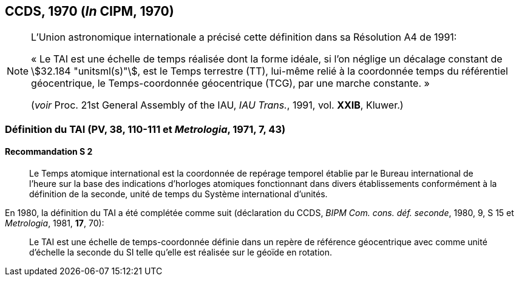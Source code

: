 [[ccds1970]]
== CCDS, 1970 (_In_ CIPM, 1970)

[NOTE]
====
L’Union astronomique internationale a précisé
cette définition dans sa Résolution A4 de 1991:

«&nbsp;Le TAI est une échelle de temps réalisée dont la
forme idéale, si l’on néglige un décalage
constant de stem:[32.184 "unitsml(s)"], est le Temps terrestre (TT),
lui-même relié à la coordonnée temps du
référentiel géocentrique, le Temps-coordonnée
géocentrique (TCG), par une marche
constante.&nbsp;»

(_voir_ Proc. 21st General Assembly of the IAU, _IAU Trans._, 1991, vol. *XXIB*, Kluwer.)
====

[[ccds-tai-definition]]
=== Définition du TAI (PV, 38, 110-111 et _Metrologia_, 1971, 7, 43)

[[ccds-tai-definition_s2]]
==== Recommandation S 2
____

Le Temps atomique international est la coordonnée de repérage temporel établie par le Bureau
international de l’heure sur la base des indications d’horloges atomiques fonctionnant dans
divers établissements conformément à la définition de la seconde, unité de temps du Système
international d’unités.
____

En 1980, la définition du TAI a été complétée comme suit (déclaration du CCDS, _BIPM Com.
cons. déf. seconde_, 1980, 9, S 15 et _Metrologia_, 1981, *17*, 70):

____
Le TAI est une échelle de temps-coordonnée définie dans un repère de référence géocentrique
avec comme unité d’échelle la seconde du SI telle qu’elle est réalisée sur le géoïde en rotation.
____
